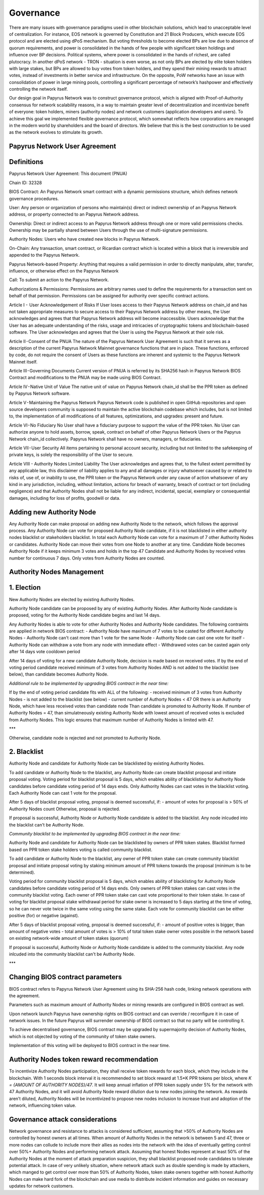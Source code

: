 Governance
===========================

There are many issues with governance paradigms used in other blockchain solutions, which lead to unacceptable level of centralization. For instance, EOS network is governed by Constitution and 21 Block Producers, which execute EOS protocol and are elected using dPoS mechanism. But voting thresholds to become elected BPs are low due to absence of quorum requirements, and power is consolidated in the hands of few people with significant token holdings and influence over BP decisions. Political systems, where power is consolidated in the hands of richest, are called plutocracy. In another dPoS network - TRON - situation is even worse, as not only BPs are elected by elite token holders with large stakes, but BPs are allowed to buy votes from token holders, and they spend their mining rewards to attract votes, instead of investments in better service and infrastructure. On the opposite, PoW networks have an issue with consolidation of power in large mining pools, controlling a significant percentage of network’s hashpower and effectively controlling the network itself. 

Our design goal in Papyrus Network was to construct governance protocol, which is aligned with Proof-of-Authority consensus for network scalability reasons, in a way to maintain greater level of decentralization and incentivize benefit of everyone: token holders, miners (authority nodes) and network customers (application developers and users). To achieve this goal we implemented flexible governance protocol, which somewhat reflects how corporations are managed in the modern world by shareholders and the board of directors. We believe that this is the best construction to be used as the network evolves to stimulate its growth.

Papyrus Network User Agreement
------------

Definitions
-----------

Papyrus Network User Agreement: This document (PNUA)

Chain ID: 32328

BIOS Contract: An Papyrus Network smart contract with a dynamic permissions structure, which defines network governance procedures.

User: Any person or organization of persons who maintain(s) direct or indirect ownership of an Papyrus Network address, or property connected to an Papyrus Network address.

Ownership: Direct or indirect access to an Papyrus Network address through one or more valid permissions checks. Ownership may be partially shared between Users through the use of multi-signature permissions.

Authority Nodes: Users who have created new blocks in Papyrus Network.

On-Chain: Any transaction, smart contract, or Ricardian contract which is located within a block that is irreversible and appended to the Papyrus Network.

Papyrus Network-based Property: Anything that requires a valid permission in order to directly manipulate, alter, transfer, influence, or otherwise effect on the Papyrus Network

Call: To submit an action to the Papyrus Network.

Authorizations & Permissions: Permissions are arbitrary names used to define the requirements for a transaction sent on behalf of that permission. Permissions can be assigned for authority over specific contract actions.

Article I -  User Acknowledgement of Risks
If User loses access to their Papyrus Network address on chain_id and has not taken appropriate measures to secure access to their Papyrus Network address by other means, the User acknowledges and agrees that that Papyrus Network address will become inaccessible. Users acknowledge that the User has an adequate understanding of the risks, usage and intricacies of cryptographic tokens and blockchain-based software. The User acknowledges and agrees that the User is using the Papyrus Network at their sole risk.

Article II - Consent of the PNUA
The nature of the Papyrus Network User Agreement is such that it serves as a description of the current Papyrus Network Mainnet governance functions that are in place. These functions, enforced by code, do not require the consent of Users as these functions are inherent and systemic to the Papyrus Network Mainnet itself.

Article III - Governing Documents
Current version of PNUA is referred by its SHA256 hash in Papyrus Network BIOS Contract and modifications to the PNUA may be made using BIOS Contract.

Article IV - Native Unit of Value
The native unit of value on Papyrus Network chain_id shall be the PPR token as defined by Papyrus Network software.

Article V - Maintaining the Papyrus Network 
Papyrus Network code is published in open GitHub repositories and open source developers community is supposed to maintain the active blockchain codebase which includes, but is not limited to, the implementation of all modifications of all features, optimizations, and upgrades: present and future.

Article VI - No Fiduciary
No User shall have a fiduciary purpose to support the value of the PPR token. No User can authorize anyone to hold assets, borrow, speak, contract on behalf of other Papyrus Network Users or the Papyrus Network chain_id collectively. Papyrus Network shall have no owners, managers, or fiduciaries.

Article VII - User Security
All items pertaining to personal account security, including but not limited to the safekeeping of private keys, is solely the responsibility of the User to secure.

Article VIII - Authority Nodes Limited Liability
The User acknowledges and agrees that, to the fullest extent permitted by any applicable law, this disclaimer of liability applies to any and all damages or injury whatsoever caused by or related to risks of, use of, or inability to use, the PPR token or the Papyrus Network under any cause of action whatsoever of any kind in any jurisdiction, including, without limitation, actions for breach of warranty, breach of contract or tort (including negligence) and that Authority Nodes shall not be liable for any indirect, incidental, special, exemplary or consequential damages, including for loss of profits, goodwill or data.

Adding new Authority Node
-------------------------

Any Authority Node can make proposal on adding new Authority Node to the network, which follows the approval process.
Any Authority Node can vote for proposed Authority Node candidate, if it is not blacklisted in either authority nodes blacklist or stakeholders blacklist. In total each Authority Node can vote for a maximum of 7 other Authority Nodes or candidates. Authority Node can move their votes from one Node to another at any time. 
Candidate Node becomes Authority Node if it keeps minimum 3 votes and holds in the top 47 Candidate and Authority Nodes by received votes number for continuous 7 days. Only votes from Authority Nodes are counted.    

Authority Nodes Management
--------------------------

1. Election
-----------

New Authority Nodes are elected by existing Authority Nodes. 

Authority Node candidate can be proposed by any of existing Authority Nodes.
After Authority Node candidate is proposed, voting for the Authority Node candidate begins and last 14 days.

Any Authority Nodes is able to vote for other Authority Nodes and Authority Node candidates. 
The following contraints are applied in network BIOS contract:
- Authority Node have maximum of 7 votes to be casted for different Authority Nodes
- Authority Node can't cast more than 1 vote for the same Node
- Authority Node can cast one vote for itself
- Authority Node can withdraw a vote from any node with immediate effect
- Withdrawed votes can be casted again only after 14 days vote cooldown period

After 14 days of voting for a new candidate Authority Node, decision is made based on received votes.
If by the end of voting period candidate received minimum of 3 votes from Authority Nodes AND is not added to the blacklist (see below), than candidate becomes Authority Node. 

*Additional rule to be implemented by upgrading BIOS contract in the near time:* 

If by the end of voting period candidate fits with ALL of the following:
- received minimum of 3 votes from Authority Nodes
- is not added to the blacklist (see below)
- current number of Authorty Nodes < 47 OR there is an Authority Node, which have less received votes than candidate node
Than candidate is promoted to Authority Node. 
If number of Authority Nodes = 47, than simulatneously existing Authority Node with lowest amount of received votes is excluded from Authority Nodes. 
This logic ensures that maximum number of Authority Nodes is limited with 47. 

***

Otherwise, candidate node is rejected and not promoted to Authority Node.

2. Blacklist
------------

Authority Node and candidate for Authority Node can be blacklisted by existing Authority Nodes. 

To add candidate or Authority Node to the blacklist, any Authority Node can create blacklist proposal and initiate proposal voting.
Voting period for blacklist proposal is 5 days, which enables ability of blacklisting for Authority Node candidates before candidate voting period of 14 days ends. 
Only Authority Nodes can cast votes in the blacklist voting.
Each Authority Node can cast 1 vote for the proposal.

After 5 days of blacklist proposal voting, proposal is deemed successful, if: 
- amount of votes for proposal is > 50% of Authority Nodes count 
Otherwise, proposal is rejected. 

If proposal is successful, Authority Node or Authority Node candidate is added to the blacklist.
Any node inlcuded into the blacklist can't be Authority Node. 

*Community blacklist to be implemented by upgrading BIOS contract in the near time:* 

Authority Node and candidate for Authority Node can be blacklisted by owners of PPR token stakes. 
Blacklist formed based on PPR token stake holders voting is called community blacklist. 

To add candidate or Authority Node to the blacklist, any owner of PPR token stake can create community blacklist proposal and initiate proposal voting by staking minimum amount of PPR tokens towards the proposal (minimum is to be determined). 

Voting period for community blacklist proposal is 5 days, which enables ability of blacklisting for Authority Node candidates before candidate voting period of 14 days ends. 
Only owners of PPR token stakes can cast votes in the community blacklist voting.
Each owner of PPR token stake can cast vote proportional to their token stake.
In case of voting for blacklist proposal stake withdrawal period for stake owner is increased to 5 days starting at the time of voting, so he can never vote twice in the same voting using the same stake. 
Each vote for community blacklist can be either positive (for) or negative (against). 

After 5 days of blacklist proposal voting, proposal is deemed successful, if: 
- amount of positive votes is bigger, than amount of negative votes
- total amount of votes is > 10% of total token stake owner votes possible in the network based on existing network-wide amount of token stakes (quorum)

If proposal is successful, Authority Node or Authority Node candidate is added to the community blacklist.
Any node inlcuded into the community blacklist can't be Authority Node. 

***

Changing BIOS contract parameters
------------------------------------------------------

BIOS contract refers to Papyrus Network User Agreement using its SHA-256 hash code, linking network operations with the agreement.

Parameters such as maximum amount of Authority Nodes or mining rewards are configured in BIOS contract as well.

Upon network launch Papyrus have ownership rights on BIOS contract and can override / reconfigure it in case of network issues. In the future Papyrus will surrender ownership of BIOS contract so that no party will be controlling it. 

To achieve decentralised governance, BIOS contract may be upgraded by supermajority decision of Authority Nodes, which is not objected by voting of the community of token stake owners. 

Implementation of this voting will be deployed to BIOS contract in the near time. 
 
Authority Nodes token reward recommendation
-------------------------------------------
 
To incentivize Authority Nodes participation, they shall receive token rewards for each block, which they include in the blockchain. With 1 seconds block interval it is recommended to set block reward at 1.5*K PPR tokens per block, where *K = {AMOUNT OF AUTHORITY NODES}/47*. It will keep annual inflation of PPR token supply under 5% for the network with 47 Authority Nodes, and it will avoid Authority Node reward dilution due to new nodes joining the network. As rewards aren’t diluted, Authority Nodes will be incentivized to propose new nodes inclusion to increase trust and adoption of the network, influencing token value. 

Governance attack considerations
--------------------------------

Network governance and resistance to attacks is considered sufficient, assuming that >50% of Authority Nodes are controlled by honest owners at all times.  
When amount of Authority Nodes in the network is between 5 and 47, three or more nodes can collude to include more their allies as nodes into the network with the idea of eventually getting control over 50%+ Authority Nodes and performing network attack. Assuming that honest Nodes represent at least 50% of the Authority Nodes at the moment of attack preparation suspicion, they shall blacklist proposed node candidates to tolerate potential attack.
In case of very unlikely situation, where network attack such as double spending is made by attackers, which manged to get control over more than 50% of Authority Nodes, token stake owners together with honest Authority Nodes can make hard fork of the blockchain and use media to distribute incident information and guides on necessary updates for network customers. 


